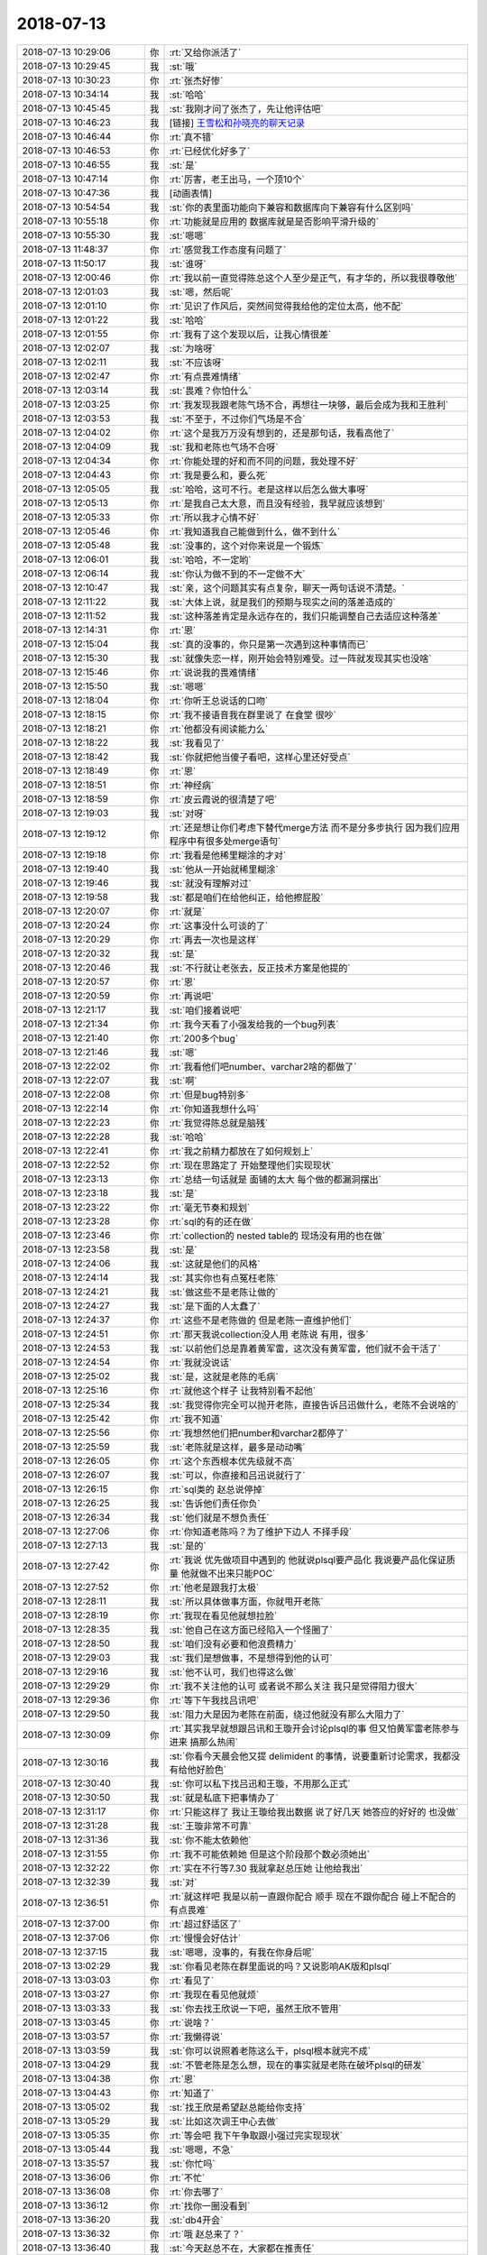 2018-07-13
-------------

.. list-table::
   :widths: 25, 1, 60

   * - 2018-07-13 10:29:06
     - 你
     - :rt:`又给你派活了`
   * - 2018-07-13 10:29:45
     - 我
     - :st:`哦`
   * - 2018-07-13 10:30:23
     - 你
     - :rt:`张杰好惨`
   * - 2018-07-13 10:34:14
     - 我
     - :st:`哈哈`
   * - 2018-07-13 10:45:45
     - 我
     - :st:`我刚才问了张杰了，先让他评估吧`
   * - 2018-07-13 10:46:23
     - 我
     - [链接] `王雪松和孙晓亮的聊天记录 <https://support.weixin.qq.com/cgi-bin/mmsupport-bin/readtemplate?t=page/favorite_record__w_unsupport>`_
   * - 2018-07-13 10:46:44
     - 你
     - :rt:`真不错`
   * - 2018-07-13 10:46:53
     - 你
     - :rt:`已经优化好多了`
   * - 2018-07-13 10:46:55
     - 我
     - :st:`是`
   * - 2018-07-13 10:47:14
     - 你
     - :rt:`厉害，老王出马，一个顶10个`
   * - 2018-07-13 10:47:36
     - 我
     - [动画表情]
   * - 2018-07-13 10:54:54
     - 我
     - :st:`你的表里面功能向下兼容和数据库向下兼容有什么区别吗`
   * - 2018-07-13 10:55:18
     - 你
     - :rt:`功能就是应用的 数据库就是是否影响平滑升级的`
   * - 2018-07-13 10:55:30
     - 我
     - :st:`嗯嗯`
   * - 2018-07-13 11:48:37
     - 你
     - :rt:`感觉我工作态度有问题了`
   * - 2018-07-13 11:50:17
     - 我
     - :st:`谁呀`
   * - 2018-07-13 12:00:46
     - 你
     - :rt:`我以前一直觉得陈总这个人至少是正气，有才华的，所以我很尊敬他`
   * - 2018-07-13 12:01:03
     - 我
     - :st:`嗯，然后呢`
   * - 2018-07-13 12:01:10
     - 你
     - :rt:`见识了作风后，突然间觉得我给他的定位太高，他不配`
   * - 2018-07-13 12:01:22
     - 我
     - :st:`哈哈`
   * - 2018-07-13 12:01:55
     - 你
     - :rt:`我有了这个发现以后，让我心情很差`
   * - 2018-07-13 12:02:07
     - 我
     - :st:`为啥呀`
   * - 2018-07-13 12:02:11
     - 我
     - :st:`不应该呀`
   * - 2018-07-13 12:02:47
     - 你
     - :rt:`有点畏难情绪`
   * - 2018-07-13 12:03:14
     - 我
     - :st:`畏难？你怕什么`
   * - 2018-07-13 12:03:25
     - 你
     - :rt:`我发现我跟老陈气场不合，再想往一块够，最后会成为我和王胜利`
   * - 2018-07-13 12:03:53
     - 我
     - :st:`不至于，不过你们气场是不合`
   * - 2018-07-13 12:04:02
     - 你
     - :rt:`这个是我万万没有想到的，还是那句话，我看高他了`
   * - 2018-07-13 12:04:09
     - 我
     - :st:`我和老陈也气场不合呀`
   * - 2018-07-13 12:04:34
     - 你
     - :rt:`你能处理的好和而不同的问题，我处理不好`
   * - 2018-07-13 12:04:43
     - 你
     - :rt:`我是要么和，要么死`
   * - 2018-07-13 12:05:05
     - 我
     - :st:`哈哈，这可不行。老是这样以后怎么做大事呀`
   * - 2018-07-13 12:05:13
     - 你
     - :rt:`是我自己太大意，而且没有经验，我早就应该想到`
   * - 2018-07-13 12:05:33
     - 你
     - :rt:`所以我才心情不好`
   * - 2018-07-13 12:05:46
     - 你
     - :rt:`我知道我自己能做到什么，做不到什么`
   * - 2018-07-13 12:05:48
     - 我
     - :st:`没事的，这个对你来说是一个锻炼`
   * - 2018-07-13 12:06:01
     - 我
     - :st:`哈哈，不一定哟`
   * - 2018-07-13 12:06:14
     - 我
     - :st:`你认为做不到的不一定做不大`
   * - 2018-07-13 12:10:47
     - 我
     - :st:`亲，这个问题其实有点复杂，聊天一两句话说不清楚。`
   * - 2018-07-13 12:11:22
     - 我
     - :st:`大体上说，就是我们的预期与现实之间的落差造成的`
   * - 2018-07-13 12:11:52
     - 我
     - :st:`这种落差肯定是永远存在的，我们只能调整自己去适应这种落差`
   * - 2018-07-13 12:14:31
     - 你
     - :rt:`恩`
   * - 2018-07-13 12:15:04
     - 我
     - :st:`真的没事的，你只是第一次遇到这种事情而已`
   * - 2018-07-13 12:15:30
     - 我
     - :st:`就像失恋一样，刚开始会特别难受。过一阵就发现其实也没啥`
   * - 2018-07-13 12:15:46
     - 你
     - :rt:`说说我的畏难情绪`
   * - 2018-07-13 12:15:50
     - 我
     - :st:`嗯嗯`
   * - 2018-07-13 12:18:04
     - 你
     - :rt:`你听王总说话的口吻`
   * - 2018-07-13 12:18:15
     - 你
     - :rt:`我不接语音我在群里说了 在食堂 很吵`
   * - 2018-07-13 12:18:21
     - 你
     - :rt:`他都没有阅读能力么`
   * - 2018-07-13 12:18:22
     - 我
     - :st:`我看见了`
   * - 2018-07-13 12:18:42
     - 我
     - :st:`你就把他当傻子看吧，这样心里还好受点`
   * - 2018-07-13 12:18:49
     - 你
     - :rt:`恩`
   * - 2018-07-13 12:18:51
     - 你
     - :rt:`神经病`
   * - 2018-07-13 12:18:59
     - 你
     - :rt:`皮云霞说的很清楚了吧`
   * - 2018-07-13 12:19:03
     - 我
     - :st:`对呀`
   * - 2018-07-13 12:19:12
     - 你
     - :rt:`还是想让你们考虑下替代merge方法 而不是分多步执行 因为我们应用程序中有很多处merge语句`
   * - 2018-07-13 12:19:18
     - 你
     - :rt:`我看是他稀里糊涂的才对`
   * - 2018-07-13 12:19:40
     - 我
     - :st:`他从一开始就稀里糊涂`
   * - 2018-07-13 12:19:46
     - 我
     - :st:`就没有理解对过`
   * - 2018-07-13 12:19:58
     - 我
     - :st:`都是咱们在给他纠正，给他擦屁股`
   * - 2018-07-13 12:20:07
     - 你
     - :rt:`就是`
   * - 2018-07-13 12:20:24
     - 你
     - :rt:`这事没什么可谈的了`
   * - 2018-07-13 12:20:29
     - 你
     - :rt:`再去一次也是这样`
   * - 2018-07-13 12:20:32
     - 我
     - :st:`是`
   * - 2018-07-13 12:20:46
     - 我
     - :st:`不行就让老张去，反正技术方案是他提的`
   * - 2018-07-13 12:20:57
     - 你
     - :rt:`恩`
   * - 2018-07-13 12:20:59
     - 你
     - :rt:`再说吧`
   * - 2018-07-13 12:21:17
     - 我
     - :st:`咱们接着说吧`
   * - 2018-07-13 12:21:34
     - 你
     - :rt:`我今天看了小强发给我的一个bug列表`
   * - 2018-07-13 12:21:40
     - 你
     - :rt:`200多个bug`
   * - 2018-07-13 12:21:46
     - 我
     - :st:`嗯`
   * - 2018-07-13 12:22:02
     - 你
     - :rt:`我看他们吧number、varchar2啥的都做了`
   * - 2018-07-13 12:22:07
     - 我
     - :st:`啊`
   * - 2018-07-13 12:22:08
     - 你
     - :rt:`但是bug特别多`
   * - 2018-07-13 12:22:14
     - 你
     - :rt:`你知道我想什么吗`
   * - 2018-07-13 12:22:23
     - 你
     - :rt:`我觉得陈总就是脑残`
   * - 2018-07-13 12:22:28
     - 我
     - :st:`哈哈`
   * - 2018-07-13 12:22:41
     - 你
     - :rt:`我之前精力都放在了如何规划上`
   * - 2018-07-13 12:22:52
     - 你
     - :rt:`现在思路定了 开始整理他们实现现状`
   * - 2018-07-13 12:23:13
     - 你
     - :rt:`总结一句话就是 面铺的太大 每个做的都漏洞摆出`
   * - 2018-07-13 12:23:18
     - 我
     - :st:`是`
   * - 2018-07-13 12:23:22
     - 你
     - :rt:`毫无节奏和规划`
   * - 2018-07-13 12:23:28
     - 你
     - :rt:`sql的有的还在做`
   * - 2018-07-13 12:23:46
     - 你
     - :rt:`collection的 nested table的 现场没有用的也在做`
   * - 2018-07-13 12:23:58
     - 我
     - :st:`是`
   * - 2018-07-13 12:24:06
     - 我
     - :st:`这就是他们的风格`
   * - 2018-07-13 12:24:14
     - 我
     - :st:`其实你也有点冤枉老陈`
   * - 2018-07-13 12:24:21
     - 我
     - :st:`做这些不是老陈让做的`
   * - 2018-07-13 12:24:27
     - 我
     - :st:`是下面的人太蠢了`
   * - 2018-07-13 12:24:37
     - 你
     - :rt:`这些不是老陈做的 但是老陈一直维护他们`
   * - 2018-07-13 12:24:51
     - 你
     - :rt:`那天我说collection没人用 老陈说 有用，很多`
   * - 2018-07-13 12:24:53
     - 我
     - :st:`以前他们总是靠着黄军雷，这次没有黄军雷，他们就不会干活了`
   * - 2018-07-13 12:24:54
     - 你
     - :rt:`我就没说话`
   * - 2018-07-13 12:25:02
     - 我
     - :st:`是，这就是老陈的毛病`
   * - 2018-07-13 12:25:16
     - 你
     - :rt:`就他这个样子 让我特别看不起他`
   * - 2018-07-13 12:25:34
     - 我
     - :st:`我觉得你完全可以抛开老陈，直接告诉吕迅做什么，老陈不会说啥的`
   * - 2018-07-13 12:25:42
     - 你
     - :rt:`我不知道`
   * - 2018-07-13 12:25:56
     - 你
     - :rt:`我想然他们把number和varchar2都停了`
   * - 2018-07-13 12:25:59
     - 我
     - :st:`老陈就是这样，最多是动动嘴`
   * - 2018-07-13 12:26:05
     - 你
     - :rt:`这个东西根本优先级就不高`
   * - 2018-07-13 12:26:07
     - 我
     - :st:`可以，你直接和吕迅说就行了`
   * - 2018-07-13 12:26:15
     - 你
     - :rt:`sql类的 赵总说停掉`
   * - 2018-07-13 12:26:25
     - 我
     - :st:`告诉他们责任你负`
   * - 2018-07-13 12:26:34
     - 我
     - :st:`他们就是不想负责任`
   * - 2018-07-13 12:27:06
     - 你
     - :rt:`你知道老陈吗？为了维护下边人 不择手段`
   * - 2018-07-13 12:27:13
     - 我
     - :st:`是的`
   * - 2018-07-13 12:27:42
     - 你
     - :rt:`我说 优先做项目中遇到的 他就说plsql要产品化 我说要产品化保证质量 他就做不出来只能POC`
   * - 2018-07-13 12:27:52
     - 你
     - :rt:`他老是跟我打太极`
   * - 2018-07-13 12:28:11
     - 我
     - :st:`所以具体做事方面，你就甩开老陈`
   * - 2018-07-13 12:28:19
     - 你
     - :rt:`我现在看见他就想拉脸`
   * - 2018-07-13 12:28:35
     - 我
     - :st:`他自己在这方面已经陷入一个怪圈了`
   * - 2018-07-13 12:28:50
     - 我
     - :st:`咱们没有必要和他浪费精力`
   * - 2018-07-13 12:29:03
     - 我
     - :st:`我们是想做事，不是想得到他的认可`
   * - 2018-07-13 12:29:16
     - 我
     - :st:`他不认可，我们也得这么做`
   * - 2018-07-13 12:29:29
     - 你
     - :rt:`我不关注他的认可 或者说不那么关注 我只是觉得阻力很大`
   * - 2018-07-13 12:29:36
     - 你
     - :rt:`等下午我找吕讯吧`
   * - 2018-07-13 12:29:50
     - 我
     - :st:`阻力大是因为老陈在前面，绕过他就没有那么大阻力了`
   * - 2018-07-13 12:30:09
     - 你
     - :rt:`其实我早就想跟吕讯和王璇开会讨论plsql的事 但又怕黄军雷老陈参与进来 搞那么热闹`
   * - 2018-07-13 12:30:16
     - 我
     - :st:`你看今天晨会他又提 delimident 的事情，说要重新讨论需求，我都没有给他好脸色`
   * - 2018-07-13 12:30:40
     - 我
     - :st:`你可以私下找吕迅和王璇，不用那么正式`
   * - 2018-07-13 12:30:50
     - 我
     - :st:`就是私底下把事情办了`
   * - 2018-07-13 12:31:17
     - 你
     - :rt:`只能这样了 我让王璇给我出数据 说了好几天 她答应的好好的 也没做`
   * - 2018-07-13 12:31:28
     - 我
     - :st:`王璇非常不可靠`
   * - 2018-07-13 12:31:36
     - 我
     - :st:`你不能太依赖他`
   * - 2018-07-13 12:31:55
     - 你
     - :rt:`我不可能依赖她 但是这个阶段那个数必须她出`
   * - 2018-07-13 12:32:22
     - 你
     - :rt:`实在不行等7.30 我就拿赵总压她 让他给我出`
   * - 2018-07-13 12:32:39
     - 我
     - :st:`对`
   * - 2018-07-13 12:36:51
     - 你
     - :rt:`就这样吧 我是以前一直跟你配合 顺手 现在不跟你配合 碰上不配合的 有点畏难`
   * - 2018-07-13 12:37:00
     - 你
     - :rt:`超过舒适区了`
   * - 2018-07-13 12:37:06
     - 你
     - :rt:`慢慢会好估计`
   * - 2018-07-13 12:37:15
     - 我
     - :st:`嗯嗯，没事的，有我在你身后呢`
   * - 2018-07-13 13:02:29
     - 我
     - :st:`你看见老陈在群里面说的吗？又说影响AK版和plsql`
   * - 2018-07-13 13:03:03
     - 你
     - :rt:`看见了`
   * - 2018-07-13 13:03:27
     - 你
     - :rt:`我现在看见他就烦`
   * - 2018-07-13 13:03:33
     - 我
     - :st:`你去找王欣说一下吧，虽然王欣不管用`
   * - 2018-07-13 13:03:45
     - 你
     - :rt:`说啥？`
   * - 2018-07-13 13:03:57
     - 你
     - :rt:`我懒得说`
   * - 2018-07-13 13:03:59
     - 我
     - :st:`你可以说照着老陈这么干，plsql根本就完不成`
   * - 2018-07-13 13:04:29
     - 我
     - :st:`不管老陈是怎么想，现在的事实就是老陈在破坏plsql的研发`
   * - 2018-07-13 13:04:38
     - 你
     - :rt:`恩`
   * - 2018-07-13 13:04:43
     - 你
     - :rt:`知道了`
   * - 2018-07-13 13:05:02
     - 我
     - :st:`找王欣是希望赵总能给你支持`
   * - 2018-07-13 13:05:29
     - 我
     - :st:`比如这次调王中心去做`
   * - 2018-07-13 13:05:35
     - 你
     - :rt:`等会吧 我下午争取跟小强过完实现现状`
   * - 2018-07-13 13:05:44
     - 我
     - :st:`嗯嗯，不急`
   * - 2018-07-13 13:35:57
     - 我
     - :st:`你忙吗`
   * - 2018-07-13 13:36:06
     - 你
     - :rt:`不忙`
   * - 2018-07-13 13:36:08
     - 你
     - :rt:`你去哪了`
   * - 2018-07-13 13:36:12
     - 你
     - :rt:`找你一圈没看到`
   * - 2018-07-13 13:36:20
     - 我
     - :st:`db4开会`
   * - 2018-07-13 13:36:32
     - 你
     - :rt:`哦 赵总来了？`
   * - 2018-07-13 13:36:40
     - 我
     - :st:`今天赵总不在，大家都在推责任`
   * - 2018-07-13 13:36:54
     - 你
     - :rt:`好么`
   * - 2018-07-13 13:52:01
     - 我
     - :st:`我算服了王总了，开会迟到不说`
   * - 2018-07-13 13:52:19
     - 我
     - :st:`来了以后看见赵总不在就瞎指挥`
   * - 2018-07-13 16:30:20
     - 我
     - :st:`让研发写需求其实就是老陈要把这个版本拖黄的策略`
   * - 2018-07-13 16:30:35
     - 你
     - :rt:`拖黄我也不在乎`
   * - 2018-07-13 16:30:44
     - 你
     - :rt:`这个版赵总根本不care`
   * - 2018-07-13 16:30:51
     - 你
     - :rt:`其实POC版就行`
   * - 2018-07-13 16:30:56
     - 我
     - :st:`嗯嗯`
   * - 2018-07-13 16:33:03
     - 我
     - :st:`不过如果让研发去写需求，就没有时间开发，最后可能连POC都黄了`
   * - 2018-07-13 16:33:16
     - 你
     - :rt:`已经开发完了`
   * - 2018-07-13 16:33:27
     - 你
     - :rt:`这个是A2版的`
   * - 2018-07-13 16:33:39
     - 你
     - :rt:`Informix语法的`
   * - 2018-07-13 16:33:41
     - 我
     - :st:`我是说后面的开发`
   * - 2018-07-13 16:34:08
     - 你
     - :rt:`都做不出来才好呢`
   * - 2018-07-13 16:34:31
     - 你
     - :rt:`他自己说可怜弟兄们做小破需求，大需求他又做不出来`
   * - 2018-07-13 16:54:22
     - 你
     - :rt:`你不觉得这群人很可笑吗`
   * - 2018-07-13 16:54:50
     - 我
     - :st:`是，去年就是这样了`
   * - 2018-07-13 16:55:33
     - 你
     - :rt:`你生气了吗？`
   * - 2018-07-13 16:55:47
     - 我
     - :st:`有点`
   * - 2018-07-13 16:55:54
     - 你
     - :rt:`关键你领导也不向着你`
   * - 2018-07-13 16:57:12
     - 我
     - :st:`是`
   * - 2018-07-13 16:57:23
     - 我
     - :st:`他们都向着测试`
   * - 2018-07-13 16:57:33
     - 我
     - :st:`我肯定不让他们如愿`
   * - 2018-07-13 16:57:37
     - 你
     - :rt:`使劲挤怼测试`
   * - 2018-07-13 16:57:41
     - 你
     - :rt:`就是`
   * - 2018-07-13 16:57:50
     - 你
     - :rt:`我支持你`
   * - 2018-07-13 16:57:53
     - 我
     - :st:`嗯嗯`
   * - 2018-07-13 16:58:36
     - 你
     - :rt:`老陈就会霍霍`
   * - 2018-07-13 16:58:50
     - 我
     - :st:`是`
   * - 2018-07-13 16:58:56
     - 你
     - :rt:`就等需求跟别人怼的时候，他向着研发和测试`
   * - 2018-07-13 17:17:40
     - 你
     - :rt:`你去参加培训吗`
   * - 2018-07-13 17:18:08
     - 我
     - :st:`不去了`
   * - 2018-07-13 17:18:15
     - 你
     - :rt:`恩`
   * - 2018-07-13 17:19:31
     - 我
     - :st:`你是直接去听培训了吗？`
   * - 2018-07-13 17:22:16
     - 你
     - :rt:`我不去了，想陪你说说话`
   * - 2018-07-13 17:22:28
     - 我
     - :st:`嗯嗯，我也想`
   * - 2018-07-13 17:25:20
     - 你
     - :rt:`咱们出去说`
   * - 2018-07-13 17:25:28
     - 我
     - :st:`好`
   * - 2018-07-13 17:25:37
     - 你
     - :rt:`你要忙DB4的事吗`
   * - 2018-07-13 17:25:56
     - 我
     - :st:`稍等一下，我先去看看 DB4，然后喊你`
   * - 2018-07-13 17:26:04
     - 你
     - :rt:`你要是忙不去也行`
   * - 2018-07-13 17:26:14
     - 你
     - :rt:`我没什么要说的 就是看你心情不好`
   * - 2018-07-13 17:26:19
     - 我
     - :st:`没事`
   * - 2018-07-13 17:26:28
     - 你
     - :rt:`你要是没事 可以不出去`
   * - 2018-07-13 17:26:41
     - 你
     - :rt:`我去找趟王欣`
   * - 2018-07-13 17:26:44
     - 你
     - :rt:`你忙你的吧`
   * - 2018-07-13 17:26:51
     - 我
     - :st:`嗯嗯，你去吧`
   * - 2018-07-13 18:17:02
     - 我
     - :st:`你几点下班`
   * - 2018-07-13 18:56:17
     - 我
     - :st:`李杰他们来吗`
   * - 2018-07-13 18:56:21
     - 你
     - :rt:`来`
   * - 2018-07-13 18:56:31
     - 我
     - :st:`嗯嗯`
   * - 2018-07-13 18:56:39
     - 你
     - :rt:`一会东东来接我 我没开车`
   * - 2018-07-13 18:56:40
     - 我
     - :st:`应该没事，好像雨不大`
   * - 2018-07-13 18:56:43
     - 你
     - :rt:`好`